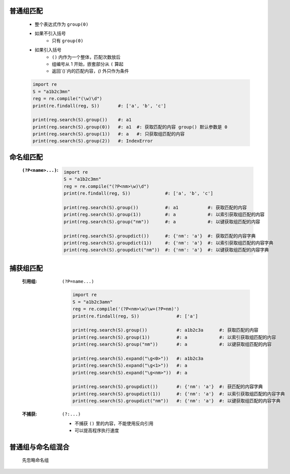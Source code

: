 普通组匹配
---------
    - 整个表达式作为 ``group(0)``
    - 如果不引入括号
        - 只有 ``group(0)``
    - 如果引入括号
        - ``()`` 内作为一个整体，匹配次数放后
        - 组编号从 1 开始，嵌套部分从 ``(`` 算起
        - 返回`()`内的匹配内容，`()` 外只作为条件
    .. code-block:: python

        import re
        S = "a1b2c3mn"
        reg = re.compile("(\w)\d")
        print(re.findall(reg, S))       #: ['a', 'b', 'c']

        print(reg.search(S).group())    #: a1
        print(reg.search(S).group(0))   #: a1  #: 获取匹配的内容 group() 默认参数是 0
        print(reg.search(S).group(1))   #: a   #: 只获取组匹配的内容
        print(reg.search(S).group(2))   #: IndexError


命名组匹配
---------
    :``(?P<name>...)``:
        .. code-block:: python

            import re
            S = "a1b2c3mn"
            reg = re.compile("(?P<nm>\w)\d")
            print(re.findall(reg, S))             #: ['a', 'b', 'c']

            print(reg.search(S).group())          #: a1           #: 获取匹配的内容
            print(reg.search(S).group(1))         #: a            #: 以索引获取组匹配的内容
            print(reg.search(S).group("nm"))      #: a            #: 以键获取组匹配的内容

            print(reg.search(S).groupdict())      #: {'nm': 'a'}  #: 获取匹配的内容字典
            print(reg.search(S).groupdict(1))     #: {'nm': 'a'}  #: 以索引获取组匹配的内容字典
            print(reg.search(S).groupdict("nm"))  #: {'nm': 'a'}  #: 以键获取组匹配的内容字典


捕获组匹配
---------
    :引用组: ``(?P=name...)``

        .. code-block:: python

            import re
            S = "a1b2c3amn"
            reg = re.compile('(?P<nm>\w)\w+(?P=nm)')
            print(re.findall(reg, S))              #: ['a']

            print(reg.search(S).group())           #: a1b2c3a      #: 获取匹配的内容
            print(reg.search(S).group(1))          #: a            #: 以索引获取组匹配的内容
            print(reg.search(S).group("nm"))       #: a            #: 以键获取组匹配的内容

            print(reg.search(S).expand("\g<0>"))   #: a1b2c3a
            print(reg.search(S).expand("\g<1>"))   #: a
            print(reg.search(S).expand("\g<nm>"))  #: a

            print(reg.search(S).groupdict())       #: {'nm': 'a'}  #: 获匹配的内容字典
            print(reg.search(S).groupdict(1))      #: {'nm': 'a'}  #: 以索引获取组匹配的内容字典
            print(reg.search(S).groupdict("nm"))   #: {'nm': 'a'}  #: 以键获取组匹配的内容字典
    :不捕获: ``(?:...)``

        - 不捕获 ``()`` 里的内容，不能使用反向引用
        - 可以提高程序执行速度


普通组与命名组混合
----------------
    先忽略命名组
